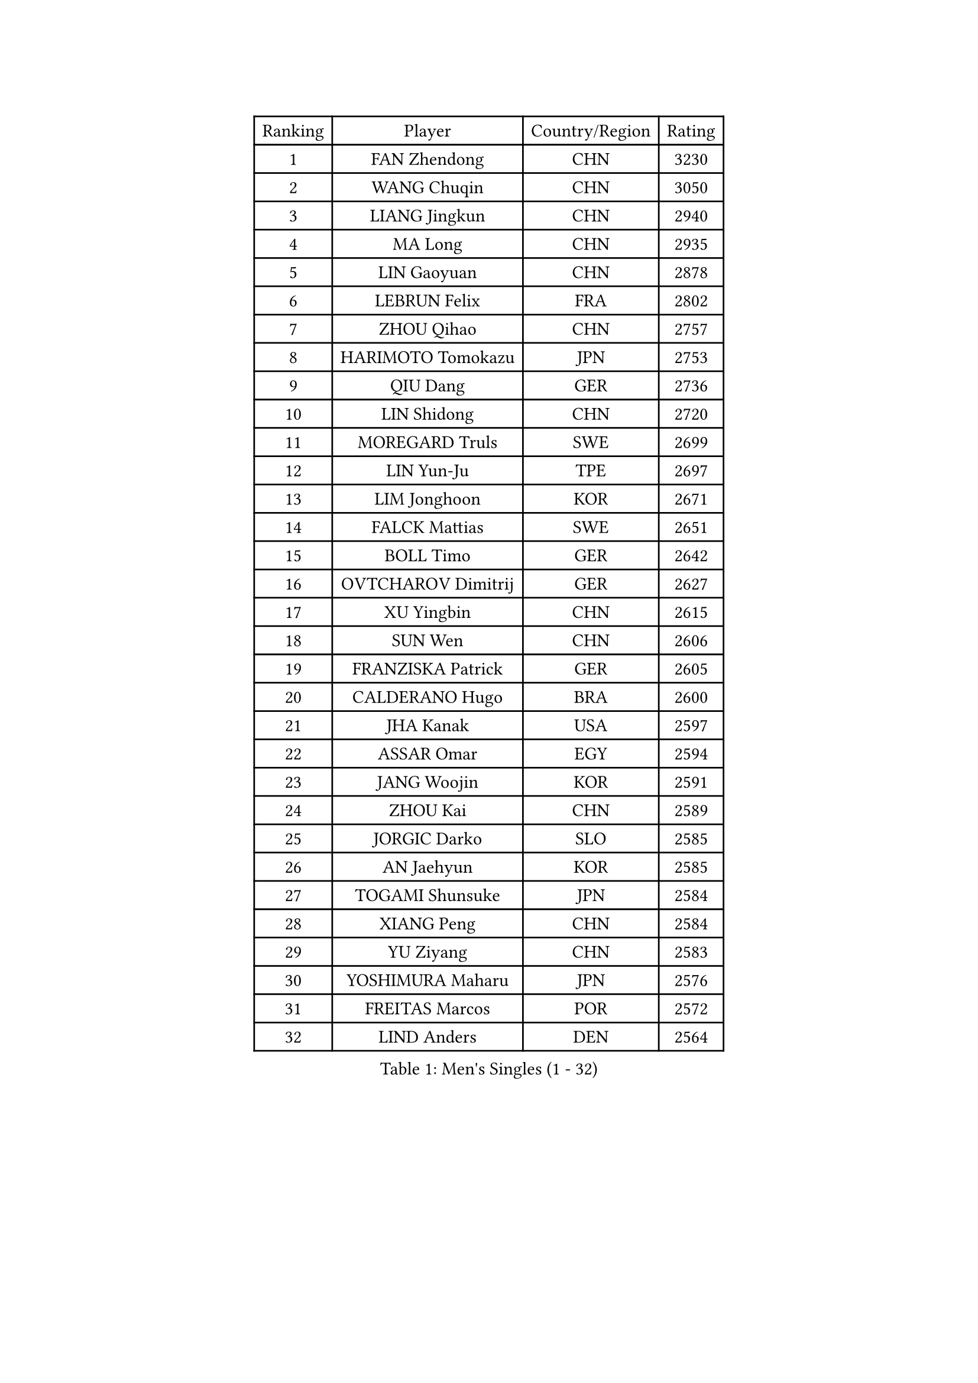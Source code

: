 
#set text(font: ("Courier New", "NSimSun"))
#figure(
  caption: "Men's Singles (1 - 32)",
    table(
      columns: 4,
      [Ranking], [Player], [Country/Region], [Rating],
      [1], [FAN Zhendong], [CHN], [3230],
      [2], [WANG Chuqin], [CHN], [3050],
      [3], [LIANG Jingkun], [CHN], [2940],
      [4], [MA Long], [CHN], [2935],
      [5], [LIN Gaoyuan], [CHN], [2878],
      [6], [LEBRUN Felix], [FRA], [2802],
      [7], [ZHOU Qihao], [CHN], [2757],
      [8], [HARIMOTO Tomokazu], [JPN], [2753],
      [9], [QIU Dang], [GER], [2736],
      [10], [LIN Shidong], [CHN], [2720],
      [11], [MOREGARD Truls], [SWE], [2699],
      [12], [LIN Yun-Ju], [TPE], [2697],
      [13], [LIM Jonghoon], [KOR], [2671],
      [14], [FALCK Mattias], [SWE], [2651],
      [15], [BOLL Timo], [GER], [2642],
      [16], [OVTCHAROV Dimitrij], [GER], [2627],
      [17], [XU Yingbin], [CHN], [2615],
      [18], [SUN Wen], [CHN], [2606],
      [19], [FRANZISKA Patrick], [GER], [2605],
      [20], [CALDERANO Hugo], [BRA], [2600],
      [21], [JHA Kanak], [USA], [2597],
      [22], [ASSAR Omar], [EGY], [2594],
      [23], [JANG Woojin], [KOR], [2591],
      [24], [ZHOU Kai], [CHN], [2589],
      [25], [JORGIC Darko], [SLO], [2585],
      [26], [AN Jaehyun], [KOR], [2585],
      [27], [TOGAMI Shunsuke], [JPN], [2584],
      [28], [XIANG Peng], [CHN], [2584],
      [29], [YU Ziyang], [CHN], [2583],
      [30], [YOSHIMURA Maharu], [JPN], [2576],
      [31], [FREITAS Marcos], [POR], [2572],
      [32], [LIND Anders], [DEN], [2564],
    )
  )#pagebreak()

#set text(font: ("Courier New", "NSimSun"))
#figure(
  caption: "Men's Singles (33 - 64)",
    table(
      columns: 4,
      [Ranking], [Player], [Country/Region], [Rating],
      [33], [ARUNA Quadri], [NGR], [2564],
      [34], [KALLBERG Anton], [SWE], [2561],
      [35], [XUE Fei], [CHN], [2554],
      [36], [CHO Seungmin], [KOR], [2552],
      [37], [TANAKA Yuta], [JPN], [2536],
      [38], [WONG Chun Ting], [HKG], [2535],
      [39], [XU Haidong], [CHN], [2523],
      [40], [ZHAO Zihao], [CHN], [2523],
      [41], [LEBRUN Alexis], [FRA], [2519],
      [42], [CHUANG Chih-Yuan], [TPE], [2517],
      [43], [GIONIS Panagiotis], [GRE], [2511],
      [44], [CHO Daeseong], [KOR], [2509],
      [45], [LIU Dingshuo], [CHN], [2501],
      [46], [YUAN Licen], [CHN], [2493],
      [47], [FILUS Ruwen], [GER], [2492],
      [48], [WANG Eugene], [CAN], [2491],
      [49], [GAUZY Simon], [FRA], [2487],
      [50], [LIANG Yanning], [CHN], [2477],
      [51], [MATSUSHIMA Sora], [JPN], [2476],
      [52], [UDA Yukiya], [JPN], [2472],
      [53], [PITCHFORD Liam], [ENG], [2466],
      [54], [LEE Sang Su], [KOR], [2465],
      [55], [KARLSSON Kristian], [SWE], [2461],
      [56], [UEDA Jin], [JPN], [2454],
      [57], [HABESOHN Daniel], [AUT], [2451],
      [58], [GROTH Jonathan], [DEN], [2448],
      [59], [FENG Yi-Hsin], [TPE], [2447],
      [60], [APOLONIA Tiago], [POR], [2447],
      [61], [DUDA Benedikt], [GER], [2446],
      [62], [OH Junsung], [KOR], [2445],
      [63], [#text(gray, "NIWA Koki")], [JPN], [2443],
      [64], [KIZUKURI Yuto], [JPN], [2440],
    )
  )#pagebreak()

#set text(font: ("Courier New", "NSimSun"))
#figure(
  caption: "Men's Singles (65 - 96)",
    table(
      columns: 4,
      [Ranking], [Player], [Country/Region], [Rating],
      [65], [GERALDO Joao], [POR], [2439],
      [66], [NIU Guankai], [CHN], [2438],
      [67], [WANG Yang], [SVK], [2432],
      [68], [SHINOZUKA Hiroto], [JPN], [2431],
      [69], [NUYTINCK Cedric], [BEL], [2429],
      [70], [#text(gray, "BADOWSKI Marek")], [POL], [2425],
      [71], [ROBLES Alvaro], [ESP], [2424],
      [72], [PARK Ganghyeon], [KOR], [2417],
      [73], [OIKAWA Mizuki], [JPN], [2414],
      [74], [GACINA Andrej], [CRO], [2409],
      [75], [MENGEL Steffen], [GER], [2409],
      [76], [KAO Cheng-Jui], [TPE], [2407],
      [77], [JIN Takuya], [JPN], [2407],
      [78], [WALTHER Ricardo], [GER], [2400],
      [79], [AN Ji Song], [PRK], [2397],
      [80], [ZENG Beixun], [CHN], [2396],
      [81], [#text(gray, "ORT Kilian")], [GER], [2395],
      [82], [PUCAR Tomislav], [CRO], [2393],
      [83], [BRODD Viktor], [SWE], [2391],
      [84], [MATSUDAIRA Kenji], [JPN], [2391],
      [85], [BARDET Lilian], [FRA], [2391],
      [86], [LEBESSON Emmanuel], [FRA], [2391],
      [87], [AIDA Satoshi], [JPN], [2390],
      [88], [CAO Wei], [CHN], [2387],
      [89], [ALAMIYAN Noshad], [IRI], [2387],
      [90], [#text(gray, "PERSSON Jon")], [SWE], [2387],
      [91], [GERASSIMENKO Kirill], [KAZ], [2387],
      [92], [URSU Vladislav], [MDA], [2378],
      [93], [IONESCU Eduard], [ROU], [2378],
      [94], [JANCARIK Lubomir], [CZE], [2377],
      [95], [PARK Chan-Hyeok], [KOR], [2373],
      [96], [CASSIN Alexandre], [FRA], [2368],
    )
  )#pagebreak()

#set text(font: ("Courier New", "NSimSun"))
#figure(
  caption: "Men's Singles (97 - 128)",
    table(
      columns: 4,
      [Ranking], [Player], [Country/Region], [Rating],
      [97], [ROLLAND Jules], [FRA], [2366],
      [98], [#text(gray, "LIU Yebo")], [CHN], [2360],
      [99], [MURAMATSU Yuto], [JPN], [2360],
      [100], [GARDOS Robert], [AUT], [2356],
      [101], [FLORE Tristan], [FRA], [2353],
      [102], [HACHARD Antoine], [FRA], [2352],
      [103], [LAM Siu Hang], [HKG], [2351],
      [104], [WU Jiaji], [DOM], [2351],
      [105], [AKKUZU Can], [FRA], [2350],
      [106], [MONTEIRO Joao], [POR], [2348],
      [107], [CARVALHO Diogo], [POR], [2348],
      [108], [GNANASEKARAN Sathiyan], [IND], [2348],
      [109], [CIFUENTES Horacio], [ARG], [2346],
      [110], [CHEN Yuanyu], [CHN], [2346],
      [111], [DYJAS Jakub], [POL], [2345],
      [112], [ALLEGRO Martin], [BEL], [2345],
      [113], [PISTEJ Lubomir], [SVK], [2344],
      [114], [DESAI Harmeet], [IND], [2340],
      [115], [LIAO Cheng-Ting], [TPE], [2340],
      [116], [DORR Esteban], [FRA], [2336],
      [117], [YOSHIMURA Kazuhiro], [JPN], [2335],
      [118], [PEREIRA Andy], [CUB], [2332],
      [119], [SALIFOU Abdel-Kader], [BEN], [2331],
      [120], [#text(gray, "WANG Chen Ce")], [CHN], [2325],
      [121], [KANG Dongsoo], [KOR], [2325],
      [122], [KIM Donghyun], [KOR], [2322],
      [123], [STUMPER Kay], [GER], [2320],
      [124], [SAI Linwei], [CHN], [2319],
      [125], [DE NODREST Leo], [FRA], [2319],
      [126], [TSUBOI Gustavo], [BRA], [2316],
      [127], [SGOUROPOULOS Ioannis], [GRE], [2316],
      [128], [QUEK Izaac], [SGP], [2314],
    )
  )